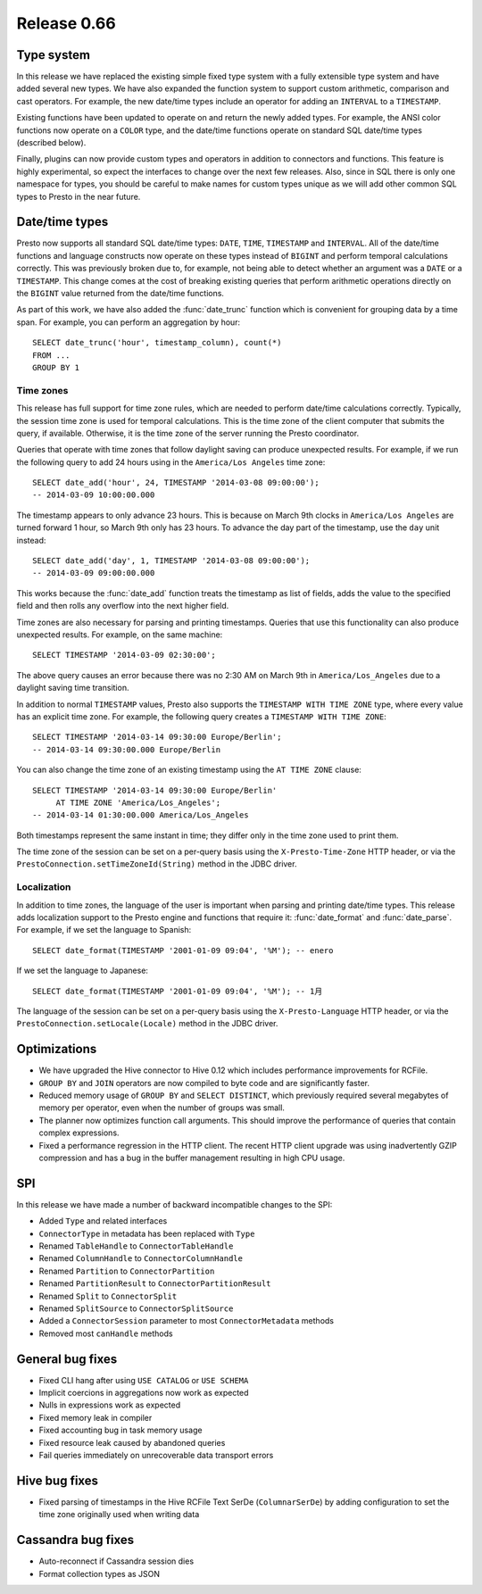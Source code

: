 ============
Release 0.66
============

Type system
-----------

In this release we have replaced the existing simple fixed type system
with a fully extensible type system and have added several new types.
We have also expanded the function system to support custom
arithmetic, comparison and cast operators. For example, the new date/time
types include an operator for adding an ``INTERVAL`` to a ``TIMESTAMP``.

Existing functions have been updated to operate on and return the
newly added types.  For example, the ANSI color functions now operate
on a ``COLOR`` type, and the date/time functions operate on standard
SQL date/time types (described below).

Finally, plugins can now provide custom types and operators in addition
to connectors and functions. This feature is highly experimental, so expect
the interfaces to change over the next few releases.  Also, since in SQL
there is only one namespace for types, you should be careful to make names
for custom types unique as we will add other common SQL types to Presto
in the near future.

Date/time types
---------------

Presto now supports all standard SQL date/time types:
``DATE``, ``TIME``, ``TIMESTAMP`` and ``INTERVAL``.
All of the date/time functions and language constructs now operate on these
types instead of ``BIGINT`` and perform temporal calculations correctly.
This was previously broken due to, for example, not being able to detect
whether an argument was a ``DATE`` or a ``TIMESTAMP``.
This change comes at the cost of breaking existing queries that perform
arithmetic operations directly on the ``BIGINT`` value returned from
the date/time functions.

As part of this work, we have also added the :func:`date_trunc` function
which is convenient for grouping data by a time span. For example, you
can perform an aggregation by hour::

    SELECT date_trunc('hour', timestamp_column), count(*)
    FROM ...
    GROUP BY 1

Time zones
~~~~~~~~~~

This release has full support for time zone rules, which are needed to
perform date/time calculations correctly. Typically, the session time
zone is used for temporal calculations. This is the time zone of the
client computer that submits the query, if available. Otherwise, it is
the time zone of the server running the Presto coordinator.

Queries that operate with time zones that follow daylight saving can
produce unexpected results. For example, if we run the following query
to add 24 hours using in the ``America/Los Angeles`` time zone::

    SELECT date_add('hour', 24, TIMESTAMP '2014-03-08 09:00:00');
    -- 2014-03-09 10:00:00.000

The timestamp appears to only advance 23 hours. This is because on
March 9th clocks in ``America/Los Angeles`` are turned forward 1 hour,
so March 9th only has 23 hours. To advance the day part of the timestamp,
use the ``day`` unit instead::

    SELECT date_add('day', 1, TIMESTAMP '2014-03-08 09:00:00');
    -- 2014-03-09 09:00:00.000

This works because the :func:`date_add` function treats the timestamp as
list of fields, adds the value to the specified field and then rolls any
overflow into the next higher field.

Time zones are also necessary for parsing and printing timestamps.
Queries that use this functionality can also produce unexpected results.
For example, on the same machine::

    SELECT TIMESTAMP '2014-03-09 02:30:00';

The above query causes an error because there was no 2:30 AM on March 9th
in ``America/Los_Angeles`` due to a daylight saving time transition.

In addition to normal ``TIMESTAMP`` values, Presto also supports the
``TIMESTAMP WITH TIME ZONE`` type, where every value has an explicit time zone.
For example, the following query creates a ``TIMESTAMP WITH TIME ZONE``::

    SELECT TIMESTAMP '2014-03-14 09:30:00 Europe/Berlin';
    -- 2014-03-14 09:30:00.000 Europe/Berlin

You can also change the time zone of an existing timestamp using the
``AT TIME ZONE`` clause::

   SELECT TIMESTAMP '2014-03-14 09:30:00 Europe/Berlin'
        AT TIME ZONE 'America/Los_Angeles';
   -- 2014-03-14 01:30:00.000 America/Los_Angeles

Both timestamps represent the same instant in time;
they differ only in the time zone used to print them.

The time zone of the session can be set on a per-query basis using the
``X-Presto-Time-Zone`` HTTP header, or via the
``PrestoConnection.setTimeZoneId(String)`` method in the JDBC driver.

Localization
~~~~~~~~~~~~

In addition to time zones, the language of the user is important when
parsing and printing date/time types. This release adds localization
support to the Presto engine and functions that require it:
:func:`date_format` and :func:`date_parse`.
For example, if we set the language to Spanish::

    SELECT date_format(TIMESTAMP '2001-01-09 09:04', '%M'); -- enero

If we set the language to Japanese::

    SELECT date_format(TIMESTAMP '2001-01-09 09:04', '%M'); -- 1月

The language of the session can be set on a per-query basis using the
``X-Presto-Language`` HTTP header, or via the
``PrestoConnection.setLocale(Locale)`` method in the JDBC driver.

Optimizations
-------------

* We have upgraded the Hive connector to Hive 0.12 which includes
  performance improvements for RCFile.

* ``GROUP BY`` and ``JOIN`` operators are now compiled to byte code
  and are significantly faster.

* Reduced memory usage of ``GROUP BY`` and ``SELECT DISTINCT``,
  which previously required several megabytes of memory
  per operator, even when the number of groups was small.

* The planner now optimizes function call arguments. This should improve
  the performance of queries that contain complex expressions.

* Fixed a performance regression in the HTTP client. The recent HTTP client
  upgrade was using inadvertently GZIP compression and has a bug in the
  buffer management resulting in high CPU usage.

SPI
---

In this release we have made a number of backward incompatible changes to the SPI:

* Added ``Type`` and related interfaces
* ``ConnectorType`` in metadata has been replaced with ``Type``
* Renamed ``TableHandle`` to ``ConnectorTableHandle``
* Renamed ``ColumnHandle`` to ``ConnectorColumnHandle``
* Renamed ``Partition`` to ``ConnectorPartition``
* Renamed ``PartitionResult`` to ``ConnectorPartitionResult``
* Renamed ``Split`` to ``ConnectorSplit``
* Renamed ``SplitSource`` to ``ConnectorSplitSource``
* Added a ``ConnectorSession`` parameter to most ``ConnectorMetadata`` methods
* Removed most ``canHandle`` methods

General bug fixes
-----------------

* Fixed CLI hang after using ``USE CATALOG`` or ``USE SCHEMA``
* Implicit coercions in aggregations now work as expected
* Nulls in expressions work as expected
* Fixed memory leak in compiler
* Fixed accounting bug in task memory usage
* Fixed resource leak caused by abandoned queries
* Fail queries immediately on unrecoverable data transport errors

Hive bug fixes
--------------

* Fixed parsing of timestamps in the Hive RCFile Text SerDe (``ColumnarSerDe``)
  by adding configuration to set the time zone originally used when writing data

Cassandra bug fixes
-------------------

* Auto-reconnect if Cassandra session dies
* Format collection types as JSON
